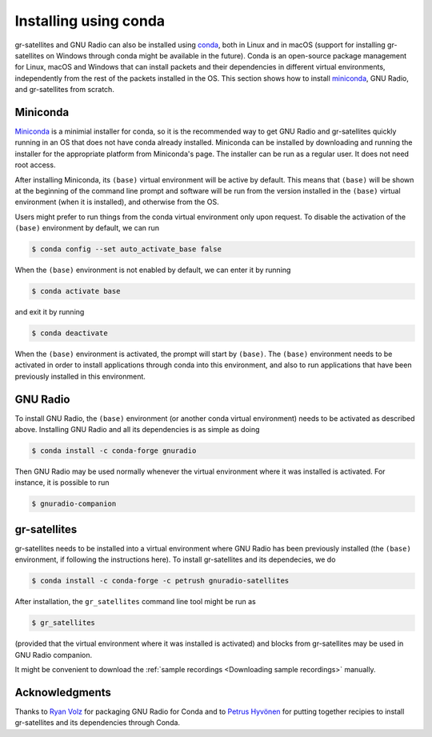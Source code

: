 .. _Installing using conda:

Installing using conda
======================

gr-satellites and GNU Radio can also be installed using
`conda`_, both in Linux and in macOS
(support for installing gr-satellites on Windows through conda might be available in
the future). Conda is an open-source package management for Linux, macOS and
Windows that can install packets and their dependencies in different virtual
environments, independently from the rest of the packets installed in the OS.
This section shows how to install `miniconda`_, GNU Radio, and
gr-satellites from scratch.

Miniconda
^^^^^^^^^

`Miniconda`_ is a minimial installer for conda, so it is the recommended way to
get GNU Radio and gr-satellites quickly running in an OS that does not have
conda already installed. Miniconda can be installed by downloading and running
the installer for the appropriate platform from Miniconda's page. The installer
can be run as a regular user. It does not need root access.

After installing Miniconda, its ``(base)`` virtual environment will be active by
default. This means that ``(base)`` will be shown at the beginning of the
command line prompt and  software will be run from the
version installed in the ``(base)`` virtual environment (when it is installed),
and otherwise from the OS.

Users might prefer to run things from the conda virtual environment only upon
request. To disable the activation of the ``(base)`` environment by default, we
can run

.. code-block:: console

   $ conda config --set auto_activate_base false

When the ``(base)`` environment is not enabled by default, we can enter it by
running

.. code-block:: console

   $ conda activate base

and exit it by running

.. code-block:: console

   $ conda deactivate

When the ``(base)`` environment is activated, the prompt will start by
``(base)``. The ``(base)`` environment needs to be activated in order to install
applications through conda into this environment, and also to run applications
that have been previously installed in this environment.

GNU Radio
^^^^^^^^^

To install GNU Radio, the ``(base)`` environment (or another conda virtual
environment) needs to be activated as described above. Installing GNU Radio and
all its dependencies is as simple as doing

.. code-block:: console

   $ conda install -c conda-forge gnuradio

Then GNU Radio may be used normally whenever the virtual environment where it
was installed is activated. For instance, it is possible to run

.. code-block:: console

   $ gnuradio-companion

gr-satellites
^^^^^^^^^^^^^

gr-satellites needs to be installed into a virtual environment where GNU Radio
has been previously installed (the ``(base)`` environment, if following the
instructions here). To install gr-satellites and its dependecies, we do

.. code-block:: console

   $ conda install -c conda-forge -c petrush gnuradio-satellites

After installation, the ``gr_satellites`` command line tool might be run as

.. code-block:: console

   $ gr_satellites

(provided that the virtual environment where it was installed is activated) and
blocks from gr-satellites may be used in GNU Radio companion.

It might be convenient to download the
:ref:`sample recordings <Downloading sample recordings>` manually.

Acknowledgments
^^^^^^^^^^^^^^^

Thanks to `Ryan Volz`_ for packaging GNU Radio for Conda and to `Petrus Hyvönen`_
for putting together recipies to install gr-satellites and its dependencies
through Conda.

.. _conda: https://docs.conda.io/en/latest/
.. _miniconda: https://docs.conda.io/en/latest/miniconda.html
.. _Ryan Volz: https://github.com/ryanvolz
.. _Petrus Hyvönen: https://github.com/petrushy
